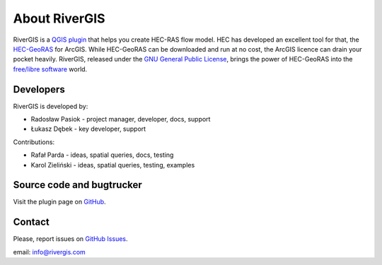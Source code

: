 .. _about:

--------------
About RiverGIS
--------------

RiverGIS is a `QGIS plugin <http://qgis.org/>`_ that helps you create HEC-RAS flow model. HEC has developed an excellent tool for that, the `HEC-GeoRAS <http://www.hec.usace.army.mil/software/hec-georas/>`_ for ArcGIS. While HEC-GeoRAS can be downloaded and run at no cost, the ArcGIS licence can drain your pocket heavily. RiverGIS, released under the `GNU General Public License <http://www.gnu.org/copyleft/gpl.html>`_, brings the power of HEC-GeoRAS into the `free/libre software <https://en.wikipedia.org/wiki/Free_software>`_ world.

Developers
----------

RiverGIS is developed by:

* Radosław Pasiok - project manager, developer, docs, support
* Łukasz Dębek - key developer, support

Contributions:

* Rafał Parda - ideas, spatial queries, docs, testing
* Karol Zieliński - ideas, spatial queries, testing, examples


Source code and bugtrucker
--------------------------
Visit the plugin page on `GitHub <https://github.com/erpas/rgis>`_.


Contact
-------
Please, report issues on `GitHub Issues <https://github.com/erpas/rgis/issues>`_.

email: info@rivergis.com




